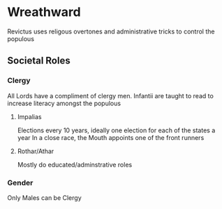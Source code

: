 * Wreathward
Revictus uses religous overtones and administrative tricks to control the populous

** Societal Roles
*** Clergy
All Lords have a compliment of clergy men.
Infantii are taught to read to increase literacy amongst the populous
**** Impalias
Elections every 10 years, ideally one election for each of the states a year
In a close race, the Mouth appoints one of the front runners

**** Rothar/Athar
Mostly do educated/adminstrative roles
*** Gender
Only Males can be Clergy


